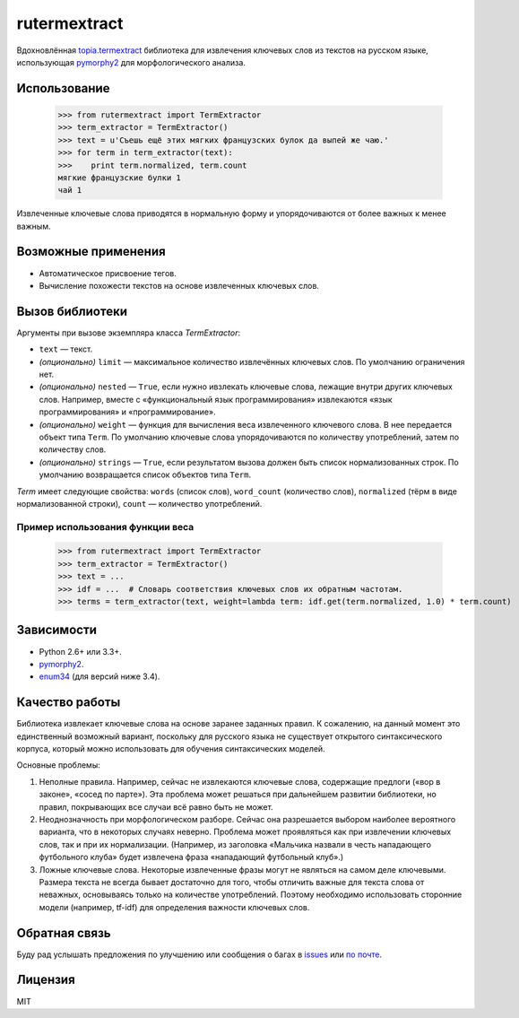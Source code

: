 =============
rutermextract
=============

Вдохновлённая `topia.termextract <https://pypi.python.org/pypi/topia.termextract/>`_ библиотека для извлечения ключевых слов из текстов на русском языке, использующая `pymorphy2 <http://pymorphy2.readthedocs.org/en/latest/>`_ для морфологического анализа.

Использование
=============

    >>> from rutermextract import TermExtractor
    >>> term_extractor = TermExtractor()
    >>> text = u'Съешь ещё этих мягких французских булок да выпей же чаю.'
    >>> for term in term_extractor(text):
    >>>    print term.normalized, term.count
    мягкие французские булки 1
    чай 1

Извлеченные ключевые слова приводятся в нормальную форму и упорядочиваются от более важных к менее важным.

Возможные применения
====================

* Автоматическое присвоение тегов.

* Вычисление похожести текстов на основе извлеченных ключевых слов.

Вызов библиотеки
================

Аргументы при вызове экземпляра класса `TermExtractor`:

* ``text`` — текст.

* *(опционально)* ``limit`` — максимальное количество извлечённых ключевых слов. По умолчанию ограничения нет.

* *(опционально)* ``nested`` — ``True``, если нужно ивзлекать ключевые слова, лежащие внутри других ключевых слов. Например, вместе с «функциональный язык программирования» извлекаются «язык программирования» и «программирование».

* *(опционально)* ``weight`` — функция для вычисления веса извлеченного ключевого слова. В нее передается объект типа ``Term``. По умолчанию ключевые слова упорядочиваются по количеству употреблений, затем по количеству слов.

* *(опционально)* ``strings`` — ``True``, если результатом вызова должен быть список нормализованных строк. По умолчанию возвращается список объектов типа ``Term``.

`Term` имеет следующие свойства: ``words`` (список слов), ``word_count`` (количество слов), ``normalized`` (тёрм в виде нормализованной строки), ``count`` — количество употреблений.

Пример использования функции веса
---------------------------------

    >>> from rutermextract import TermExtractor
    >>> term_extractor = TermExtractor()
    >>> text = ...
    >>> idf = ...  # Словарь соответствия ключевых слов их обратным частотам.
    >>> terms = term_extractor(text, weight=lambda term: idf.get(term.normalized, 1.0) * term.count)

Зависимости
===========

* Python 2.6+ или 3.3+.

* `pymorphy2 <http://pymorphy2.readthedocs.org/en/latest/>`_.

* `enum34 <https://pypi.python.org/pypi/enum34>`_ (для версий ниже 3.4).

Качество работы
===============

Библиотека извлекает ключевые слова на основе заранее заданных правил. К сожалению, на данный момент это единственный возможный вариант, поскольку для русского языка не существует открытого синтаксического корпуса, который можно использовать для обучения синтаксических моделей.

Основные проблемы:

1. Неполные правила. Например, сейчас не извлекаются ключевые слова, содержащие предлоги («вор в законе», «сосед по парте»). Эта проблема может решаться при дальнейшем развитии библиотеки, но правил, покрывающих все случаи всё равно быть не может.

2. Неоднозначность при морфологическом разборе. Сейчас она разрешается выбором наиболее вероятного варианта, что в некоторых случаях неверно. Проблема может проявляться как при извлечении ключевых слов, так и при их нормализации. (Например, из заголовка «Мальчика назвали в честь нападающего футбольного клуба» будет извлечена фраза «нападающий футбольный клуб».)

3. Ложные ключевые слова. Некоторые извлеченные фразы могут не являться на самом деле ключевыми. Размера текста не всегда бывает достаточно для того, чтобы отличить важные для текста слова от неважных, основываясь только на количестве употреблений. Поэтому необходимо использовать сторонние модели (например, tf-idf) для определения важности ключевых слов.

Обратная связь
==============

Буду рад услышать предложения по улучшению или сообщения о багах в `issues <https://github.com/igor-shevchenko/rutermextract/issues>`_ или `по почте <mailto:mail@igorshevchenko.ru>`_.

Лицензия
========

MIT
